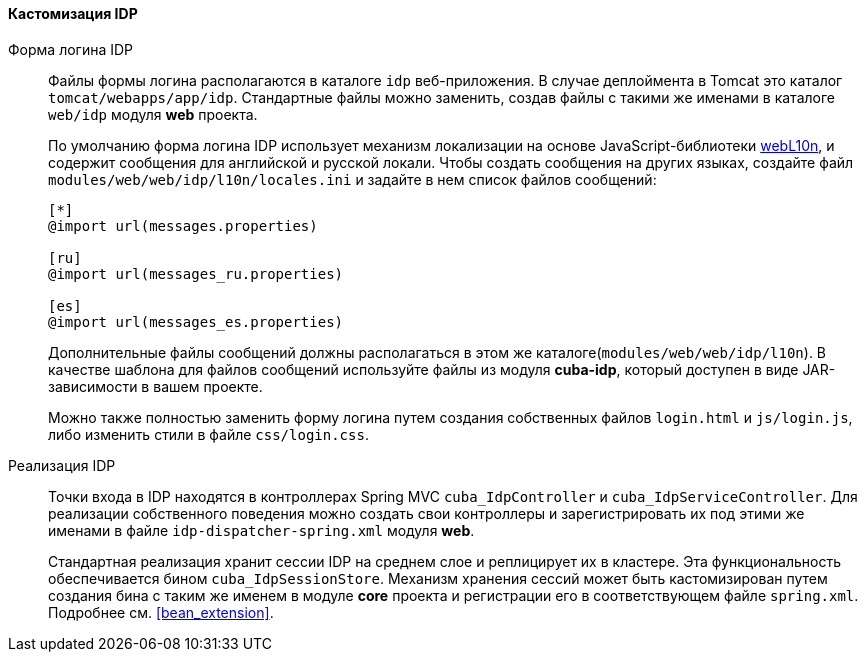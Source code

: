 :sourcesdir: ../../../../source

[[sso_customization]]
==== Кастомизация IDP

Форма логина IDP::
+
--
Файлы формы логина располагаются в каталоге `idp` веб-приложения. В случае деплоймента в Tomcat это каталог `tomcat/webapps/app/idp`. Стандартные файлы можно заменить, создав файлы с такими же именами в каталоге `web/idp` модуля *web* проекта.

По умолчанию форма логина IDP использует механизм локализации на основе JavaScript-библиотеки https://github.com/fabi1cazenave/webL10n[webL10n], и содержит сообщения для английской и русской локали. Чтобы создать сообщения на других языках, создайте файл `modules/web/web/idp/l10n/locales.ini` и задайте в нем список файлов сообщений:

[source]
----
[*]
@import url(messages.properties)

[ru]
@import url(messages_ru.properties)

[es]
@import url(messages_es.properties)
----

Дополнительные файлы сообщений должны располагаться в этом же каталоге(`modules/web/web/idp/l10n`). В качестве шаблона для файлов сообщений используйте файлы из модуля *cuba-idp*, который доступен в виде JAR-зависимости в вашем проекте.

Можно также полностью заменить форму логина путем создания собственных файлов `login.html` и `js/login.js`, либо изменить стили в файле `css/login.css`.
--

Реализация IDP::
+
--
Точки входа в IDP находятся в контроллерах Spring MVC `cuba_IdpController` и `cuba_IdpServiceController`. Для реализации собственного поведения можно создать свои контроллеры и зарегистрировать их под этими же именами в файле `idp-dispatcher-spring.xml` модуля *web*.

Стандартная реализация хранит сессии IDP на среднем слое и реплицирует их в кластере. Эта функциональность обеспечивается бином `cuba_IdpSessionStore`. Механизм хранения сессий может быть кастомизирован путем создания бина с таким же именем в модуле *core* проекта и регистрации его в соответствующем файле `spring.xml`. Подробнее см. <<bean_extension,>>.
--


